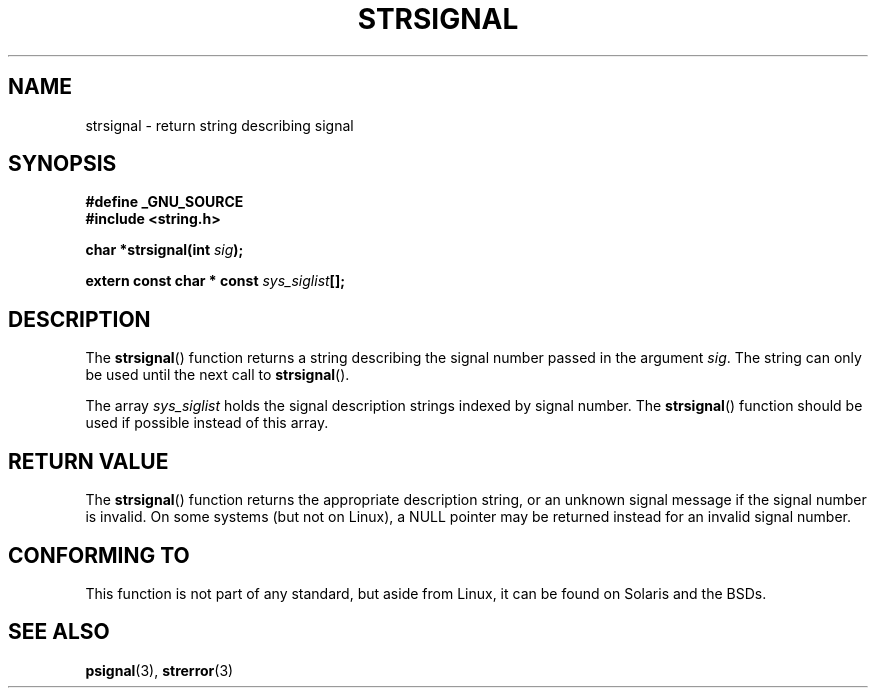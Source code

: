 .\" Copyright 1993 David Metcalfe (david@prism.demon.co.uk)
.\"
.\" Permission is granted to make and distribute verbatim copies of this
.\" manual provided the copyright notice and this permission notice are
.\" preserved on all copies.
.\"
.\" Permission is granted to copy and distribute modified versions of this
.\" manual under the conditions for verbatim copying, provided that the
.\" entire resulting derived work is distributed under the terms of a
.\" permission notice identical to this one.
.\" 
.\" Since the Linux kernel and libraries are constantly changing, this
.\" manual page may be incorrect or out-of-date.  The author(s) assume no
.\" responsibility for errors or omissions, or for damages resulting from
.\" the use of the information contained herein.  The author(s) may not
.\" have taken the same level of care in the production of this manual,
.\" which is licensed free of charge, as they might when working
.\" professionally.
.\" 
.\" Formatted or processed versions of this manual, if unaccompanied by
.\" the source, must acknowledge the copyright and authors of this work.
.\"
.\" References consulted:
.\"     Linux libc source code
.\"     Lewine's _POSIX Programmer's Guide_ (O'Reilly & Associates, 1991)
.\"     386BSD man pages
.\" Modified Sat Jul 24 17:59:03 1993 by Rik Faith (faith@cs.unc.edu)
.TH STRSIGNAL 3  1999-02-08 "GNU" "Linux Programmer's Manual"
.SH NAME
strsignal \- return string describing signal
.SH SYNOPSIS
.nf
.B #define _GNU_SOURCE
.br
.B #include <string.h>
.sp
.BI "char *strsignal(int " sig );
.sp
.BI "extern const char * const " sys_siglist [];
.fi
.SH DESCRIPTION
The \fBstrsignal\fP() function returns a string describing the signal
number passed in the argument \fIsig\fP.  The string can only be used
until the next call to \fBstrsignal\fP().
.PP
The array \fIsys_siglist\fP holds the signal description strings
indexed by signal number.  The \fBstrsignal\fP() function should be
used if possible instead of this array.
.SH "RETURN VALUE"
The \fBstrsignal\fP() function returns the appropriate description
string, or an unknown signal message if the signal number is invalid.
On some systems (but not on Linux), a NULL pointer may be
returned instead for an invalid signal number.
.SH "CONFORMING TO"
This function is not part of any standard, but aside from
Linux, it can be found on Solaris and the BSDs.
.SH "SEE ALSO"
.BR psignal (3),
.BR strerror (3)
